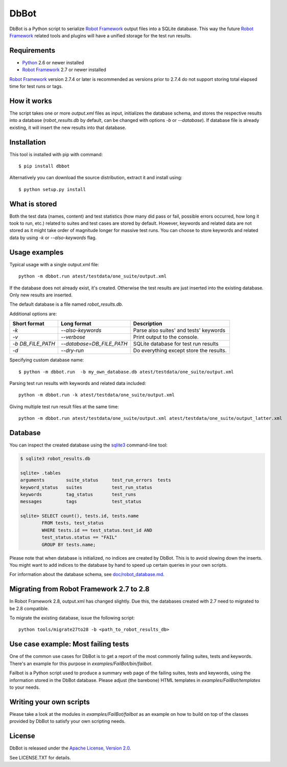 DbBot
=====

DbBot is a Python script to serialize `Robot Framework`_  output files into
a SQLite database. This way the future `Robot Framework`_ related tools and
plugins will have a unified storage for the test run results.

Requirements
------------

-  `Python`__ 2.6 or newer installed
-  `Robot Framework`_ 2.7 or newer installed

`Robot Framework`_ version 2.7.4 or later is recommended as versions prior to
2.7.4 do not support storing total elapsed time for test runs or tags.

How it works
------------

The script takes one or more `output.xml` files as input, initializes the
database schema, and stores the respective results into a database
(`robot\_results.db` by default, can be changed with options `-b` or
`--database`). If database file is already existing, it will insert the new 
results into that database.

Installation
------------

This tool is installed with pip with command:

::

    $ pip install dbbot

Alternatively you can download the source distribution, extract it and
install using:

::

    $ python setup.py install

What is stored
--------------

Both the test data (names, content) and test statistics (how many did pass or
fail, possible errors occurred, how long it took to run, etc.) related to
suites and test cases are stored by default. However, keywords and related
data are not stored as it might take order of magnitude longer for massive
test runs. You can choose to store keywords and related data by using `-k` or
`--also-keywords` flag.

Usage examples
--------------

Typical usage with a single output.xml file:

::

    python -m dbbot.run atest/testdata/one_suite/output.xml

If the database does not already exist, it's created. Otherwise the test
results are just inserted into the existing database. Only new results are
inserted.

The default database is a file named `robot_results.db`.

Additional options are:

+-------------------+---------------------------+--------------------------+
| Short format      | Long format               | Description              |
+===================+===========================+==========================+
| `-k`              | `--also-keywords`         | Parse also suites' and   |
|                   |                           | tests' keywords          |
+-------------------+---------------------------+--------------------------+
| `-v`              | `--verbose`               | Print output to the      |
|                   |                           | console.                 |
+-------------------+---------------------------+--------------------------+
| `-b DB_FILE_PATH` | `--database=DB_FILE_PATH` | SQLite database for test |
|                   |                           | run results              |
+-------------------+---------------------------+--------------------------+
| `-d`              | `--dry-run`               | Do everything except     |
|                   |                           | store the results.       |
+-------------------+---------------------------+--------------------------+


Specifying custom database name:

::

    $ python -m dbbot.run  -b my_own_database.db atest/testdata/one_suite/output.xml

Parsing test run results with keywords and related data included:

::

    python -m dbbot.run -k atest/testdata/one_suite/output.xml

Giving multiple test run result files at the same time:

::

    python -m dbbot.run atest/testdata/one_suite/output.xml atest/testdata/one_suite/output_latter.xml

Database
--------

You can inspect the created database using the `sqlite3`_ command-line tool:

.. code:: sqlite3

    $ sqlite3 robot_results.db

    sqlite> .tables
    arguments        suite_status     test_run_errors  tests
    keyword_status   suites           test_run_status
    keywords         tag_status       test_runs
    messages         tags             test_status

    sqlite> SELECT count(), tests.id, tests.name
            FROM tests, test_status
            WHERE tests.id == test_status.test_id AND
            test_status.status == "FAIL"
            GROUP BY tests.name;

Please note that when database is initialized, no indices are created by
DbBot. This is to avoid slowing down the inserts. You might want to add
indices to the database by hand to speed up certain queries in your own
scripts.

For information about the database schema, see `doc/robot_database.md`__.

Migrating from Robot Framework 2.7 to 2.8
-----------------------------------------

In Robot Framework 2.8, output.xml has changed slightly. Due this, the
databases created with 2.7 need to migrated to be 2.8 compatible.

To migrate the existing database, issue the following script:

::

    python tools/migrate27to28 -b <path_to_robot_results_db>

Use case example: Most failing tests
------------------------------------

One of the common use cases for DbBot is to get a report of the most commonly
failing suites, tests and keywords. There's an example for this purpose in
`examples/FailBot/bin/failbot`.

Failbot is a Python script used to produce a summary web page of the failing
suites, tests and keywords, using the information stored in the DbBot
database. Please adjust (the barebone) HTML templates in
`examples/FailBot/templates` to your needs.

Writing your own scripts
------------------------

Please take a look at the modules in `examples/FailBot/failbot` as an example
on how to build on top of the classes provided by DbBot to satisfy your own
scripting needs.

License
-------

DbBot is released under the `Apache License, Version 2.0`__.

See LICENSE.TXT for details.

__ https://www.python.org/
__ https://github.com/robotframework/DbBot/blob/master/doc/robot_database.md
__ http://www.tldrlegal.com/license/apache-license-2.0
.. _`Robot Framework`: http://www.robotframework.org
.. _`pip`: http://www.pip-installer.org
.. _`sqlite3`: https://www.sqlite.org/sqlite.html

